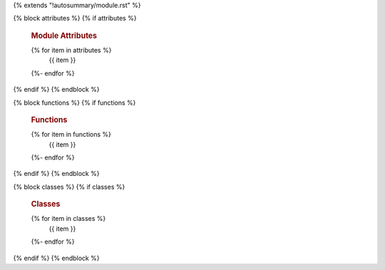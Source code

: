 {% extends "!autosummary/module.rst" %}

{% block attributes %}
{% if attributes %}
    .. rubric:: Module Attributes

    .. autosummary::
        :toctree:
    {% for item in attributes %}
        {{ item }}
    {%- endfor %}
{% endif %}
{% endblock %}

{% block functions %}
{% if functions %}
    .. rubric:: Functions

    .. autosummary::
        :toctree:
    {% for item in functions %}
        {{ item }}
    {%- endfor %}
{% endif %}
{% endblock %}

{% block classes %}
{% if classes %}
    .. rubric:: Classes

    .. autosummary::
        :toctree:
    {% for item in classes %}
        {{ item }}
    {%- endfor %}
{% endif %}
{% endblock %}